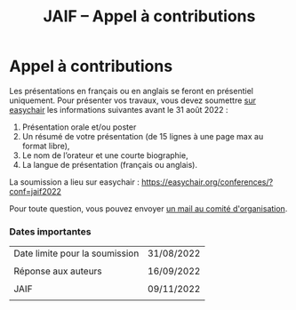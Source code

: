 #+STARTUP: showall
#+OPTIONS: toc:nil
#+title: JAIF -- Appel à contributions

* Appel à contributions

Les présentations en français ou en anglais se feront en présentiel
uniquement.  Pour présenter vos travaux, vous devez soumettre [[https://easychair.org/conferences/?conf=jaif2022][sur
easychair]] les informations suivantes avant le 31 août 2022 :

1. Présentation orale et/ou poster
2. Un résumé de votre présentation (de 15 lignes à une page max au format libre),
3. Le nom de l’orateur et une courte biographie,
4. La langue de présentation (français ou anglais).

La soumission a lieu sur easychair :
 https://easychair.org/conferences/?conf=jaif2022


Pour toute question, vous pouvez envoyer [[mailto:jaif@saxifrage.saclay.cea.fr?subject=CfP: ][un mail au comité
  d'organisation]].

*** Dates importantes

|--------------------------------+------------|
| Date limite pour la soumission | 31/08/2022 |
|                                |            |
| Réponse aux auteurs            | 16/09/2022 |
|                                |            |
| JAIF                           | 09/11/2022 |
|                                |            |
|--------------------------------+------------|
